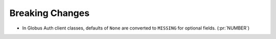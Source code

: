 Breaking Changes
----------------

- In Globus Auth client classes, defaults of ``None`` are converted to
  ``MISSING`` for optional fields. (:pr:`NUMBER`)
